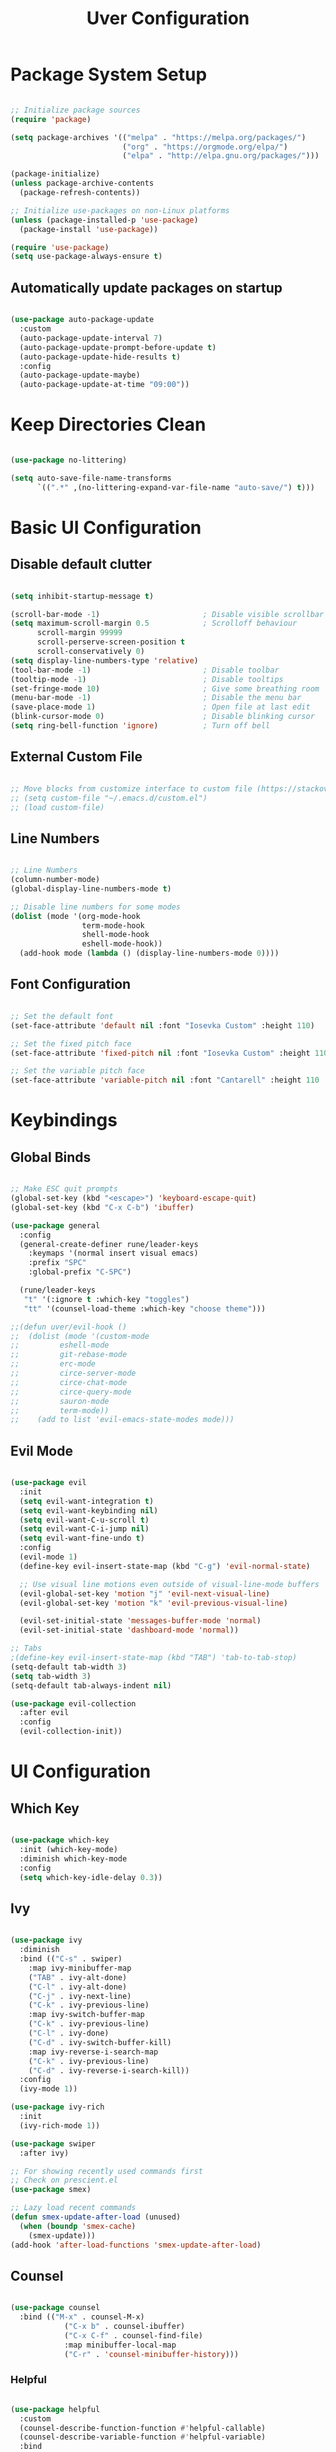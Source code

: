 #+title: Uver Configuration
#+PROPERTY: header-args:emacs-lisp :tangle ./init.el

* Package System Setup
#+begin_src emacs-lisp

  ;; Initialize package sources
  (require 'package)

  (setq package-archives '(("melpa" . "https://melpa.org/packages/")
                           ("org" . "https://orgmode.org/elpa/")
                           ("elpa" . "http://elpa.gnu.org/packages/")))

  (package-initialize)
  (unless package-archive-contents
    (package-refresh-contents))

  ;; Initialize use-packages on non-Linux platforms
  (unless (package-installed-p 'use-package)
    (package-install 'use-package))

  (require 'use-package)
  (setq use-package-always-ensure t)

#+end_src

** Automatically update packages on startup
#+begin_src emacs-lisp

  (use-package auto-package-update
    :custom
    (auto-package-update-interval 7)
    (auto-package-update-prompt-before-update t)
    (auto-package-update-hide-results t)
    :config
    (auto-package-update-maybe)
    (auto-package-update-at-time "09:00"))

#+end_src

* Keep Directories Clean

#+begin_src emacs-lisp

  (use-package no-littering)

  (setq auto-save-file-name-transforms
        `((".*" ,(no-littering-expand-var-file-name "auto-save/") t)))

#+end_src

* Basic UI Configuration
** Disable default clutter
#+begin_src emacs-lisp

  (setq inhibit-startup-message t)

  (scroll-bar-mode -1)                       ; Disable visible scrollbar
  (setq maximum-scroll-margin 0.5            ; Scrolloff behaviour
        scroll-margin 99999
        scroll-perserve-screen-position t
        scroll-conservatively 0)	
  (setq display-line-numbers-type 'relative)
  (tool-bar-mode -1)                         ; Disable toolbar
  (tooltip-mode -1)                          ; Disable tooltips
  (set-fringe-mode 10)                       ; Give some breathing room
  (menu-bar-mode -1)                         ; Disable the menu bar
  (save-place-mode 1)                        ; Open file at last edit
  (blink-cursor-mode 0)                      ; Disable blinking cursor
  (setq ring-bell-function 'ignore)          ; Turn off bell

#+end_src

** External Custom File
#+begin_src emacs-lisp

  ;; Move blocks from customize interface to custom file (https://stackoverflow.com/questions/5052088/what-is-custom-set-variables-and-faces-in-my-emacs/5058752)
  ;; (setq custom-file "~/.emacs.d/custom.el")
  ;; (load custom-file)

#+end_src

** Line Numbers
  #+begin_src emacs-lisp

  ;; Line Numbers
  (column-number-mode)
  (global-display-line-numbers-mode t)

  ;; Disable line numbers for some modes
  (dolist (mode '(org-mode-hook
                  term-mode-hook
                  shell-mode-hook
                  eshell-mode-hook))
    (add-hook mode (lambda () (display-line-numbers-mode 0))))

#+end_src

** Font Configuration
#+begin_src emacs-lisp

  ;; Set the default font
  (set-face-attribute 'default nil :font "Iosevka Custom" :height 110)

  ;; Set the fixed pitch face
  (set-face-attribute 'fixed-pitch nil :font "Iosevka Custom" :height 110)

  ;; Set the variable pitch face
  (set-face-attribute 'variable-pitch nil :font "Cantarell" :height 110 :weight 'regular)

#+end_src

* Keybindings
** Global Binds
 #+begin_src emacs-lisp

   ;; Make ESC quit prompts
   (global-set-key (kbd "<escape>") 'keyboard-escape-quit)
   (global-set-key (kbd "C-x C-b") 'ibuffer)

   (use-package general
     :config
     (general-create-definer rune/leader-keys
       :keymaps '(normal insert visual emacs)
       :prefix "SPC"
       :global-prefix "C-SPC")

     (rune/leader-keys
      "t" '(:ignore t :which-key "toggles")
      "tt" '(counsel-load-theme :which-key "choose theme")))

   ;;(defun uver/evil-hook ()
   ;;  (dolist (mode '(custom-mode
   ;;		  eshell-mode
   ;;		  git-rebase-mode
   ;;		  erc-mode
   ;;		  circe-server-mode
   ;;		  circe-chat-mode
   ;;		  circe-query-mode
   ;;		  sauron-mode
   ;;		  term-mode))
   ;;    (add to list 'evil-emacs-state-modes mode)))

#+end_src

** Evil Mode
#+begin_src emacs-lisp

  (use-package evil
    :init
    (setq evil-want-integration t)
    (setq evil-want-keybinding nil)
    (setq evil-want-C-u-scroll t)
    (setq evil-want-C-i-jump nil)
    (setq evil-want-fine-undo t)
    :config
    (evil-mode 1)
    (define-key evil-insert-state-map (kbd "C-g") 'evil-normal-state)

    ;; Use visual line motions even outside of visual-line-mode buffers
    (evil-global-set-key 'motion "j" 'evil-next-visual-line)
    (evil-global-set-key 'motion "k" 'evil-previous-visual-line)

    (evil-set-initial-state 'messages-buffer-mode 'normal)
    (evil-set-initial-state 'dashboard-mode 'normal))

  ;; Tabs
  ;(define-key evil-insert-state-map (kbd "TAB") 'tab-to-tab-stop)
  (setq-default tab-width 3)
  (setq tab-width 3)
  (setq-default tab-always-indent nil)

  (use-package evil-collection
    :after evil
    :config
    (evil-collection-init))

#+end_src

* UI Configuration
** Which Key
#+begin_src emacs-lisp

  (use-package which-key
    :init (which-key-mode)
    :diminish which-key-mode
    :config
    (setq which-key-idle-delay 0.3))

#+end_src

** Ivy
#+begin_src emacs-lisp

  (use-package ivy
    :diminish
    :bind (("C-s" . swiper)
      :map ivy-minibuffer-map
      ("TAB" . ivy-alt-done)
      ("C-l" . ivy-alt-done)
      ("C-j" . ivy-next-line)
      ("C-k" . ivy-previous-line)
      :map ivy-switch-buffer-map
      ("C-k" . ivy-previous-line)
      ("C-l" . ivy-done)
      ("C-d" . ivy-switch-buffer-kill)
      :map ivy-reverse-i-search-map
      ("C-k" . ivy-previous-line)
      ("C-d" . ivy-reverse-i-search-kill))
    :config
    (ivy-mode 1))

  (use-package ivy-rich
    :init
    (ivy-rich-mode 1))

  (use-package swiper
    :after ivy)

  ;; For showing recently used commands first
  ;; Check on prescient.el
  (use-package smex)

  ;; Lazy load recent commands
  (defun smex-update-after-load (unused)
    (when (boundp 'smex-cache)
      (smex-update)))
  (add-hook 'after-load-functions 'smex-update-after-load)

#+end_src
** Counsel
#+begin_src emacs-lisp

(use-package counsel
  :bind (("M-x" . counsel-M-x)
			("C-x b" . counsel-ibuffer)
			("C-x C-f" . counsel-find-file)
			:map minibuffer-local-map
			("C-r" . 'counsel-minibuffer-history)))

#+end_src

*** Helpful
#+begin_src emacs-lisp

  (use-package helpful
    :custom
    (counsel-describe-function-function #'helpful-callable)
    (counsel-describe-variable-function #'helpful-variable)
    :bind
    ([remap describe-function] . counsel-describe-function)
    ([remap describe-command] . helpful-command)
    ([remap describe-variable] . counsel-describe-variable)
    ([remap describe-key] . helpful-key))

#+end_src

** Autosave Location
#+begin_src emacs-lisp

  (defvar user-temporary-file-directory
    (concat temporary-file-directory user-login-name "/"))
  (make-directory user-temporary-file-directory t)
  (setq backup-by-copying t)
  (setq backup-directory-alist
        `(("." . ,user-temporary-file-directory)
          (,tramp-file-name-regexp nil)))
  (setq auto-save-list-file-prefix
        (concat user-temporary-file-directory ".auto-saves-"))
  (setq auto-save-file-name-transforms
        `((".*" ,user-temporary-file-directory t)))

#+end_src

** Themes
*** Colorscheme
#+begin_src emacs-lisp

  (load-theme 'lena t)

#+end_src
*** Doom
#+begin_src emacs-lisp

  (use-package all-the-icons)

  (use-package doom-modeline
    :ensure t
    :init (doom-modeline-mode 1)
    :custom ((doom-modeline-height 25)))

  ;; (use-package doom-themes
  ;;   :init (load-theme 'doom-elena t))

#+end_src

** Cursor
#+begin_src emacs-lisp

  (setq evil-motion-state-cursor '("white" box)	   ; Evil motion cursor shape
        evil-visual-state-cursor '("white" box)	   ; Evil visual cursor shape
        evil-normal-state-cursor '("white" box)	   ; Evil normal cursor shape
        evil-insert-state-cursor '("white" hbar)   ; Evil insert cursor shape
        evil-emacs-state-cursor '("white" bar))	   ; Evil emacs cursor shape

#+end_src

** Text Scaling
#+begin_src emacs-lisp

  (use-package hydra)

  (defhydra hydra-text-scale (:timeout 4)
    "scale text"
    ("k" text-scale-increase "in")
    ("j" text-scale-decrease "out")
    ("f" nil "finished" :exit t))

  (rune/leader-keys
    "ts" '(hydra-text-scale/body :which-key "scale text"))

#+end_src

* Org Mode
** Font Config
#+begin_src emacs-lisp

  (defun uver/org-font-setup ()
    ;; Replace list hyphens with dots
    (font-lock-add-keywords 'org-mode
                            '(("^ *\\([-]\\) "
                               (0 (prog1 () (compose-region (match-beginning 1) (match-end 1) "•"))))))

   (dolist (face '((org-level-1 . 1.2)
                   (org-level-2 . 1.1)
                   (org-level-3 . 1.05)
                   (org-level-4 . 1.0)
                   (org-level-5 . 1.1)
                   (org-level-6 . 1.1)
                   (org-level-7 . 1.1)
                   (org-level-8 . 1.1)))
     (set-face-attribute (car face) nil :font "Cantarell" :weight 'regular :height (cdr face)))

    ;; Ensure that anything that should be fixed-pitch in Org files appears that way
    (set-face-attribute 'org-block nil :foreground nil :inherit 'fixed-pitch)
    (set-face-attribute 'org-code nil   :inherit '(shadow fixed-pitch))
    (set-face-attribute 'org-table nil   :inherit '(shadow fixed-pitch))
    (set-face-attribute 'org-verbatim nil :inherit '(shadow fixed-pitch))
    (set-face-attribute 'org-special-keyword nil :inherit '(font-lock-comment-face fixed-pitch))
    (set-face-attribute 'org-meta-line nil :inherit '(font-lock-comment-face fixed-pitch))
    (set-face-attribute 'org-checkbox nil :inherit 'fixed-pitch)
    (set-face-attribute 'line-number nil :inherit 'fixed-pitch)
    (set-face-attribute 'line-number-current-line nil :inherit 'fixed-pitch))

#+end_src
** Basic Config
#+begin_src emacs-lisp

  (defun uver/org-mode-setup ()
    (org-indent-mode)
    (variable-pitch-mode 1)
    (auto-fill-mode 0)
    (visual-line-mode 1)
    (setq evil-auto-indent nil))

    ;; (with-eval-after-load 'org-indent (set-face-attribute 'org-indent nil :inherit '(org-hide fixed-pitch)))

  (use-package org
    :pin org
    :commands (org-capture org-agenda)
    :hook (org-mode . uver/org-mode-setup)
    :config
    ;; (setq org-ellipsis " ▾")
    ;; (setq org-ellipsis " ⤵")
    (setq org-ellipsis " ↴"
          org-hide-emphasis-markers t)
    (setq org-agenda-start-with-log-mode t)
    (setq org-log-done 'time)
    (setq org-log-into-drawer t)
    (setq org-agenda-files
       '("~/org-test/tasks.org"
         "~/org-test/habits.org"
         "~/org-test/birthdays.org"))

    (require 'org-habit)
    (add-to-list 'org-modules 'org-habit)
    (setq org-habit-graph-column 60)

    (setq org-todo-keywords
       '((sequence "TODO(t)" "NEXT(n)" "|" "DONE(d!)")
         (sequence "BACKLOG(b)" "PLAN(p)" "READY(r)" "ACTIVE(a)" "REVIEW(v)" "WAIT(w@/!)" "HOLD(h)" "|" "COMPLETED(c)" "CANC(k@)")))

    (setq org-refile-targets
        '(("archive.org" :maxlevel . 1)
          ("tasks.org" :maxlevel . 1)))

    ;; Save Org buffers after refiling
    (advice-add 'org-refile :after 'org-save-all-org-buffers)

    (setq org-task-alist
          '((:startgroup)
            ; Put mutually exclusive tags here
            (:endgroup)
            ("@errand" . ?E)
            ("@home" . ?H)
            ("@work" . ?W)
            ("agenda" . ?a)
            ("planning" . ?p)
            ("publish" . ?p)
            ("batch" . ?b)
            ("note" . ?n)
            ("idea" . ?i)))

    ;; Configure custom agenda views
    (setq org-agenda-custom-commands
     '(("d" "Dashboard"
       ((agenda "" ((org-deadline-warning-days 7)))
        (todo "NEXT"
          ((org-agenda-overriding-header "Next Tasks")))
        (tags-todo "agenda/ACTIVE" ((org-agenda-overriding-header "Active Projects")))))

      ("n" "Next Tasks"
       ((todo "NEXT"
          ((org-agenda-overriding-header "Next Tasks")))))

      ("W" "Work Tasks" tags-todo "+work-email")

      ;; Low-effort next actions
      ("e" tags-todo "+TODO=\"NEXT\"+Effort<15&+Effort>0"
       ((org-agenda-overriding-header "Low Effort Tasks")
        (org-agenda-max-todos 20)
        (org-agenda-files org-agenda-files)))

      ("w" "Workflow Status"
       ((todo "WAIT"
              ((org-agenda-overriding-header "Waiting on External")
               (org-agenda-files org-agenda-files)))
        (todo "REVIEW"
              ((org-agenda-overriding-header "In Review")
               (org-agenda-files org-agenda-files)))
        (todo "PLAN"
              ((org-agenda-overriding-header "In Planning")
               (org-agenda-todo-list-sublevels nil)
               (org-agenda-files org-agenda-files)))
        (todo "BACKLOG"
              ((org-agenda-overriding-header "Project Backlog")
               (org-agenda-todo-list-sublevels nil)
               (org-agenda-files org-agenda-files)))
        (todo "READY"
              ((org-agenda-overriding-header "Ready for Work")
               (org-agenda-files org-agenda-files)))
        (todo "ACTIVE"
              ((org-agenda-overriding-header "Active Projects")
               (org-agenda-files org-agenda-files)))
        (todo "COMPLETED"
              ((org-agenda-overriding-header "Completed Projects")
               (org-agenda-files org-agenda-files)))
        (todo "CANC"
              ((org-agenda-overriding-header "Cancelled Projects")
               (org-agenda-files org-agenda-files)))))))

    (setq org-capture-templates
      `(("t" "Tasks / Projects")
        ("tt" "Task" entry (file+olp "~/org-test/tasks.org" "Inbox")
             "* TODO %?\n  %U\n  %a\n  %i" :empty-lines 1)

        ("j" "Journal Entries")
        ("jj" "Journal" entry
             (file+olp+datetree "~/Projects/Code/emacs-from-scratch/OrgFiles/Journal.org")
             "\n* %<%I:%M %p> - Journal :journal:\n\n%?\n\n"
             ;; ,(dw/read-file-as-string "~/Notes/Templates/Daily.org")
             :clock-in :clock-resume
             :empty-lines 1)
        ("jm" "Meeting" entry
             (file+olp+datetree "~/Projects/Code/emacs-from-scratch/OrgFiles/Journal.org")
             "* %<%I:%M %p> - %a :meetings:\n\n%?\n\n"
             :clock-in :clock-resume
             :empty-lines 1)

        ("w" "Workflows")
        ("we" "Checking Email" entry (file+olp+datetree "~/Projects/Code/emacs-from-scratch/OrgFiles/Journal.org")
             "* Checking Email :email:\n\n%?" :clock-in :clock-resume :empty-lines 1)

        ("m" "Metrics Capture")
        ("mw" "Weight" table-line (file+headline "~/Projects/Code/emacs-from-scratch/OrgFiles/Metrics.org" "Weight")
         "| %U | %^{Weight} | %^{Notes} |" :kill-buffer t)))

    (uver/org-font-setup))

#+end_src

** More Minimal Bullets
#+begin_src emacs-lisp

  (use-package org-bullets
     :after org
     :hook (org-mode . org-bullets-mode)
     :custom
     (org-bullets-bullet-list '("◉" "○" "●" "○" "●" "○" "●")))

#+end_src

** Center Org Buffers
#+begin_src emacs-lisp

  (defun uver/org-mode-visual-fill ()
     (setq visual-fill-column-width 100
           visual-fill-column-center-text t)
     (visual-fill-column-mode 1))
  
  (use-package visual-fill-column
      :hook (org-mode . uver/org-mode-visual-fill))

#+end_src

** Configure Babel Languages
#+begin_src emacs-lisp

  (with-eval-after-load 'org
    (org-babel-do-load-languages
       'org-babel-load-languages
       '((emacs-lisp . t)
         (python . t))))

    ;; (push '("conf-unix" . conf-unix) org-src-lang-modes)

    (setq org-src-tab-acts-natively t)

#+end_src

** Structure Templates
#+begin_src emacs-lisp

  (with-eval-after-load 'org
    (require 'org-tempo)

    (add-to-list 'org-structure-template-alist '("sh" . "src shell"))
    (add-to-list 'org-structure-template-alist '("el" . "src emacs-lisp"))
    (add-to-list 'org-structure-template-alist '("py" . "src python")))

#+end_src

** Auto-tangle Configuration Files
#+begin_src emacs-lisp

  ;; Automatically tangle Emacs.org confile file when saved
  (defun efs/org-babel-tangle-config ()
     (when (string-equal (buffer-file-name)
                         (expand-file-name "~/.emacs.d/emacs.org"))
     ;; Dynamic scoping
     (let ((org-config-babel-evaluate nil))
        (org-babel-tangle))))

  (add-hook 'org-mode-hook (lambda () (add-hook 'after-save-hook #'efs/org-babel-tangle-config)))

#+end_src

* Development
** Commenting
#+begin_src emacs-lisp

  (use-package evil-nerd-commenter
    :bind ("M-/" . evilnc-comment-or-uncomment-lines))

#+end_src

** Syntax Highlighting
*** Configuration File Highlighting 
#+begin_src emacs-lisp

  (add-to-list 'auto-mode-alist '("\\.*rc$" . conf-mode))

#+end_src

*** Parentheses
#+begin_src emacs-lisp

  (use-package rainbow-delimiters
    :hook (prog-mode . rainbow-delimiters-mode))

#+end_src

** Languages
*** Language Servers
**** IDE Features with lsp-mode
#+begin_src emacs-lisp

  (defun uver/lsp-mode-setup()
    (setq lsp-headerline-breadcrumb-segments '(path-up-to-project file symbols))
    (lsp-headerline-breadcrumb-mode))

  (use-package lsp-mode
    :commands (lsp lsp-deferred)
    :hook (lsp-mode . uver/lsp-mode-setup)
    :init
    (setq lsp-keymap-prefix "C-c l")    ;; Or 'C-l' or 's-l'
    :config
    (lsp-enable-which-key-integration t))

#+end_src

**** lsp-ui
#+begin_src emacs-lisp

  (use-package lsp-ui
    :hook (lsp-mode . lsp-ui-mode)
    :custom
    (lsp-ui-doc-position 'bottom))

#+end_src

*** Company Mode
#+begin_src emacs-lisp

  (use-package company
    :after lsp-mode
    :hook (lsp-mode . company-mode)
    ;;:bind (:map company-active-map
    ;;       ("<tab>" . company-complete-selection))
    ;; (:map lsp-mode-map
    ;;        ("<tab>" . company-indent-or-complete-common))
    :custom
    (company-minimum-prefix-length 1)
    (company-idle-delay 0.0))

  (use-package company-box
    :hook (company-mode . company-box-mode))

#+end_src

** Projectile
#+begin_src emacs-lisp

  (use-package projectile
    :diminish projectile-mode
    :config (projectile-mode)
    :custom ((projectile-completion-system 'ivy))
    :bind-keymap
    ("C-c p" . projectile-command-map)
    :init
    (when (file-directory-p "~/")
      (setq projectile-project-search-path '("~/")))
    (setq projectile-switch-project-action #'projectile-dired))

  (use-package counsel-projectile
    :config (counsel-projectile-mode))

#+end_src

** Magit
#+begin_src emacs-lisp

  (use-package magit)
     ;:custom
     ;(magit-display-buffer-function #'magit-display-buffer-same-window-except-diff-v1))

  ;(use-package forge
  ;  :after magit)

#+end_src

** File Management
* Dired
#+begin_src emacs-lisp

  (use-package dired
    :ensure nil
    :commands (dired dired-jump)
    :bind (("C-x C-j" . dired-jump))
    :custom ((dired-listing-switches "-agho --group-directories-first"))
    :config
    (evil-collection-define-key 'normal 'dired-mode-map
      "h" 'dired-single-up-directory
      "l" 'dired-single-buffer))

  (use-package dired-single)

  (use-package all-the-icons-dired
    :hook (dired-mode . all-the-icons-dired-mode))

  (use-package dired-open
    :config
    (setq dired-open-extensions '(("png" . "feh")
                                  ("jpg" . "feh")
                                  ("jpeg" . "feh") 
                                  ("mp4" . "mpv")
											   ("webm" . "mpv")
                                  ("mvk" . "mpv"))))

  (use-package dired-hide-dotfiles
    :hook (dired-mode . dired-hide-dotfiles-mode)
    :config
    (evil-collection-define-key 'normal 'dired-mode-map
      "H" 'dired-hide-dotfiles-mode))

#+end_src

* Terminals
** term-mode
#+begin_src emacs-lisp

  (use-package term
    :config
    (setq explicit-shell-file-name "zsh")
    (setq explicit-zsh-args '())

    (setq term-prompt-regexp "^[^#$%>\n]*[#$%>] *"))

#+end_src
*** Better color support
#+begin_src emacs-lisp

  (use-package eterm-256color
    :hook (term-mode . eterm-256color-mode))

#+end_src
** vterm
#+begin_src emacs-lisp

  (use-package vterm
    :commands vterm
    :config
    (setq vterm-shell "zsh")
    (setq vterm-max-scrollback 10000))

#+end_src

** eshell
#+begin_src emacs-lisp

  (defun uver/configure-eshell ()
    ;; Save command history when commands are entered
    (add-hook 'eshell-pre-command-hook 'eshell-save-some-history)

    ;; Truncate buffer for performance
    (add-to-list 'eshell-output-filter-functions 'eshell-truncate-buffer)

    ;; Bind some useful keys for evil-mode
    (evil-define-key '(normal insert visual) eshell-mode-map (kbd "C-r") 'counsel-esh-history)
    (evil-define-key '(normal insert visual) eshell-mode-map (kbd "<home>") 'eshell-bol)
    (evil-normalize-keymaps)

    (setq eshell-history-size         10000
          eshell-buffer-maximum-lines 10000
          eshell-hist-ignoredups t
          eshell-scroll-to-bottom-on-input t))

  (use-package eshell-git-prompt)

  (use-package eshell
    :hook (eshell-first-time-mode . uver/configure-eshell)
    :config

    (with-eval-after-load 'esh-opt
      (setq eshell-destroy-buffer-when-process-dies t)
      (setq eshell-visual-commands '("htop" "zsh" "vim"))))

    ;; (eshell-git-prompt-use-theme 'powerline))

#+end_src
